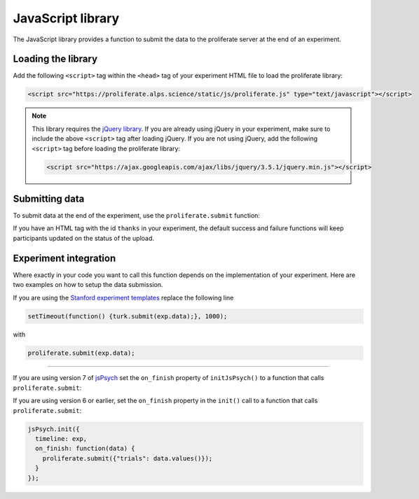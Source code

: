 .. _javascript-library:

JavaScript library
=======================================

The JavaScript library provides a function to submit the data to the proliferate 
server at the end of an experiment.

Loading the library
-----------------------

Add the following ``<script>`` tag within the ``<head>`` tag of your experiment HTML file to load the proliferate library:

.. code-block:: html

    <script src="https://proliferate.alps.science/static/js/proliferate.js" type="text/javascript"></script>

.. note::

    This library requires the `jQuery library <https://jquery.com/>`_. If you are already using jQuery in your
    experiment, make sure to include the above ``<script>`` tag after loading jQuery. If you are not using
    jQuery, add the following ``<script>`` tag before loading the proliferate library:
    
    .. code-block:: html
    
        <script src="https://ajax.googleapis.com/ajax/libs/jquery/3.5.1/jquery.min.js"></script>
    
    
Submitting data
---------------------

To submit data at the end of the experiment, use the ``proliferate.submit`` function:

.. function:: proliferate.submit(data, [success_fct], [failure_fct])

    :param data: A JavaScript object containing all the data that needs to be submitted. See :doc:`/data` for details on how this object is stored and converted into CSV files when dowloading the data from proliferate.
    :param success_fct: An optional function with one argument that gets called if sending the data to the server succeeds. If not specified, participants will be automatically redirected to the Prolific completion URL after the data has been uploaded.
    :param failure_fct: An optional function with one argument that gets called if sending the data to the server fails. If not specified, participants receive an error message asking them to message the researcher to get compensated.

If you have an HTML tag with the id ``thanks`` in your experiment, the default success and failure functions will keep participants updated on the status of the upload.


Experiment integration
------------------------

Where exactly in your code you want to call this function depends on the implementation of your experiment. Here are two examples on how
to setup the data submission.

If you are using the `Stanford experiment templates <https://github.com/alpslab-stanford/experiment_template>`_ replace the following line

.. code-block:: js

    setTimeout(function() {turk.submit(exp.data);}, 1000);

with 

.. code-block:: js

    proliferate.submit(exp.data);



------

If you are using version 7 of `jsPsych <https://www.jspsych.org>`_ set the ``on_finish`` property of ``initJsPsych()`` to a function that calls ``proliferate.submit``:

.. code-block:: js
   var jsPsych = initJsPsych({
        on_finish: function() {
                proliferate.submit({"trials": jsPsych.data.get().values()});
        }
   });

If you are using version 6 or earlier, set the ``on_finish`` property in the ``init()`` call  to a function that calls ``proliferate.submit``:

.. code-block:: js

    jsPsych.init({
      timeline: exp,
      on_finish: function(data) { 
        proliferate.submit({"trials": data.values()});
      }
    });

